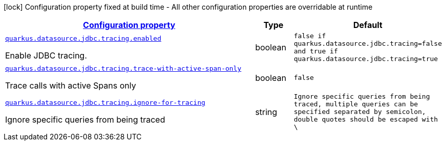 
:summaryTableId: quarkus-agroal-config-group-data-source-jdbc-tracing-runtime-config
[.configuration-legend]
icon:lock[title=Fixed at build time] Configuration property fixed at build time - All other configuration properties are overridable at runtime
[.configuration-reference, cols="80,.^10,.^10"]
|===

h|[[quarkus-agroal-config-group-data-source-jdbc-tracing-runtime-config_configuration]]link:#quarkus-agroal-config-group-data-source-jdbc-tracing-runtime-config_configuration[Configuration property]

h|Type
h|Default

a| [[quarkus-agroal-config-group-data-source-jdbc-tracing-runtime-config_quarkus.datasource.jdbc.tracing.enabled]]`link:#quarkus-agroal-config-group-data-source-jdbc-tracing-runtime-config_quarkus.datasource.jdbc.tracing.enabled[quarkus.datasource.jdbc.tracing.enabled]`

[.description]
--
Enable JDBC tracing.
--|boolean 
|`false if quarkus.datasource.jdbc.tracing=false and true if quarkus.datasource.jdbc.tracing=true`


a| [[quarkus-agroal-config-group-data-source-jdbc-tracing-runtime-config_quarkus.datasource.jdbc.tracing.trace-with-active-span-only]]`link:#quarkus-agroal-config-group-data-source-jdbc-tracing-runtime-config_quarkus.datasource.jdbc.tracing.trace-with-active-span-only[quarkus.datasource.jdbc.tracing.trace-with-active-span-only]`

[.description]
--
Trace calls with active Spans only
--|boolean 
|`false`


a| [[quarkus-agroal-config-group-data-source-jdbc-tracing-runtime-config_quarkus.datasource.jdbc.tracing.ignore-for-tracing]]`link:#quarkus-agroal-config-group-data-source-jdbc-tracing-runtime-config_quarkus.datasource.jdbc.tracing.ignore-for-tracing[quarkus.datasource.jdbc.tracing.ignore-for-tracing]`

[.description]
--
Ignore specific queries from being traced
--|string 
|`Ignore specific queries from being traced, multiple queries can be specified separated by semicolon, double quotes should be escaped with \`

|===